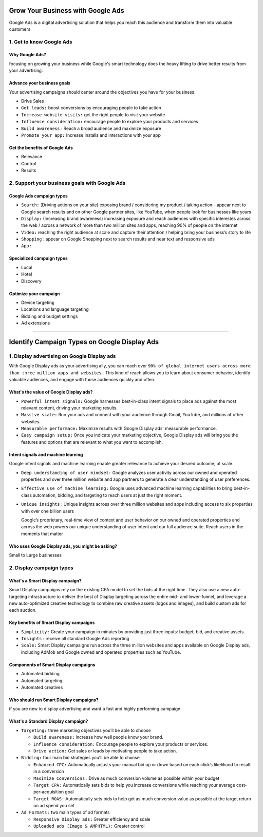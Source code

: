 Grow Your Business with Google Ads
##################################

Google Ads is a digital advertising solution that helps you reach this audience and transform them into valuable customers

1. Get to know Google Ads
=========================

Why Google Ads?
---------------

focusing on growing your business while Google's smart technology does the heavy lifting to drive better results from your advertising.

Advance your business goals
---------------------------

Your advertising campaigns should center around the objectives you have for your business

* Drive Sales
* ``Get leads:`` boost conversions by encouraging people to take action
* ``Increase website visits:`` get the right people to visit your website
* ``Influence consideration:`` encourage people to explore your products and services
* ``Build awareness:`` Reach a broad audience and maximize exposure
* ``Promote your app:`` Increase installs and interactions with your app

Get the benefits of Google Ads
------------------------------

* Relevance
* Control
* Results

2. Support your business goals with Google Ads
==============================================

Google Ads campaign types
-------------------------

* ``Search:`` (Driving actions on your site) exposing brand / considering my product / taking action - appear next to Google search results and on other Google partner sites, like YouTube, when people look for businesses like yours
* ``Display:`` (Increasing brand awareness) increasing exposure and reach audiences with specific interestes across the web / across a network of more than two million sites and apps, reaching 90% of people on the internet

* ``Video:`` reaching the right audience at scale and capture their attention / helping bring your business’s story to life
* ``Shopping:`` appear on Google Shopping next to search results and near text and responsive ads
* ``App:``


Specialized campaign types
--------------------------

* Local
* Hotel
* Discovery

Optimize your campaign
----------------------

* Device targeting
* Locations and language targeting
* Bidding and budget settings
* Ad extensions

---------

Identify Campaign Types on Google Display Ads
#############################################

1. Display advertising on Google Display ads
============================================

With Google Display ads as your advertising ally, you can reach over ``90% of global internet users across more than three million apps and websites.`` This kind of reach allows you to learn about consumer behavior, identify valuable audiences, and engage with those audiences quickly and often.

What's the value of Google Display ads?
---------------------------------------

* ``Powerful intent signals:`` Google harnesses best-in-class intent signals to place ads against the most relevant content, driving your marketing results.
* ``Massive scale:`` Run your ads and connect with your audience through Gmail, YouTube, and millions of other websites.
* ``Measurable performace:`` Maximize results with Google Display ads' measurable performance.
* ``Easy campaign setup:`` Once you indicate your marketing objective, Google Display ads will bring you the features and options that are relevant to what you want to accomplish.

Intent signals and machine learning
-----------------------------------

Google intent signals and machine learning enable greater relevance to achieve your desired outcome, at scale.

* ``Deep understanding of user mindset:`` Google analyzes user activity across our owned and operated properties and over three million website and app partners to generate a clear understanding of user preferences.
* ``Effective use of machine learning:`` Google uses advanced machine learning capabilities to bring best-in-class automation, bidding, and targeting to reach users at just the right moment.
* ``Unique insights:`` Unique insights across over three million websites and apps including access to six properties with over one billion users

  Google’s proprietary, real-time view of context and user behavior on our owned and operated properties and across the web powers our unique understanding of user intent and our full audience suite. Reach users in the moments that matter
  
Who uses Google Display ads, you might be asking?
-------------------------------------------------

Small to Large businesses

2. Display campaign types
=========================

What's a Smart Display campaign?
--------------------------------

Smart Display campaigns rely on the existing CPA model to set the bids at the right time. They also use a new auto-targeting infrastructure to deliver the best of Display targeting across the entire mid- and lower-funnel, and leverage a new auto-optimized creative technology to combine raw creative assets (logos and images), and build custom ads for each auction.

Key benefits of Smart Display campaigns
---------------------------------------

* ``Simplicity:`` Create your campaign in minutes by providing just three inputs: budget, bid, and creative assets.
* ``Insights:`` receive all standard Google Ads reporting
* ``Scale:`` Smart Display campaigns run across the three million websites and apps available on Google Display ads, including AdMob and Google owned and operated properties such as YouTube.

Components of Smart Display campaigns
-------------------------------------

* Automated bidding
* Automated targeting
* Automated creatives

Who should run Smart Display campaigns?
---------------------------------------

if you are new to display advertising and want a fast and highly performing campaign.

What's a Standard Display campaign?
-----------------------------------

* ``Targeting:`` three marketing objectives you'll be able to choose

  * ``Build awareness:`` Increase how well people know your brand.
  * ``Influence consideration:`` Encourage people to explore your products or services.
  * ``Drive action:`` Get sales or leads by motivating people to take action.
  
* ``Bidding:`` four main bid strategies you'll be able to choose

  * ``Enhanced CPC:`` Automatically adjusts your manual bid up or down based on each click’s likelihood to result in a conversion
  * ``Maximize Conversions:`` Drive as much conversion volume as possible within your budget
  * ``Target CPA:`` Automatically sets bids to help you increase conversions while reaching your average cost-per-acquisition goal
  * ``Target ROAS:`` Automatically sets bids to help get as much conversion value as possible at the target return on ad spend you set

* ``Ad Formats:`` two main types of ad formats

  * ``Responsive Display ads:`` Greater efficiency and scale
  * ``Uploaded ads (Image & AMPHTML):`` Greater control
  
